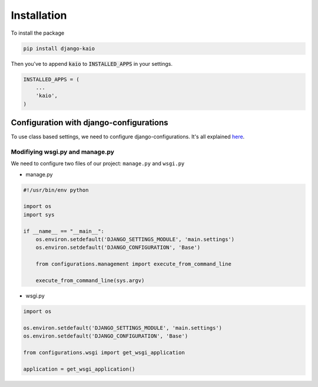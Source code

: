 Installation
============

To install the package

.. code-block:: python

    pip install django-kaio

Then you've to append :code:`kaio`  to :code:`INSTALLED_APPS` in your settings.

.. code-block:: python

    INSTALLED_APPS = (
        ...
        'kaio',
    )


Configuration with django-configurations
----------------------------------------


To use class based settings, we need to configure django-configurations.
It's all explained here_.

.. _here: http://django-configurations.readthedocs.org/en/latest/


.. _config wsgi.py and manage.py:

Modifiying wsgi.py and manage.py
~~~~~~~~~~~~~~~~~~~~~~~~~~~~~~~~

We need to configure two files of our project: ``manage.py`` and ``wsgi.py``

* manage.py

.. code-block:: python

    #!/usr/bin/env python

    import os
    import sys

    if __name__ == "__main__":
        os.environ.setdefault('DJANGO_SETTINGS_MODULE', 'main.settings')
        os.environ.setdefault('DJANGO_CONFIGURATION', 'Base')

        from configurations.management import execute_from_command_line

        execute_from_command_line(sys.argv)


* wsgi.py

.. code-block:: python

    import os

    os.environ.setdefault('DJANGO_SETTINGS_MODULE', 'main.settings')
    os.environ.setdefault('DJANGO_CONFIGURATION', 'Base')

    from configurations.wsgi import get_wsgi_application

    application = get_wsgi_application()

